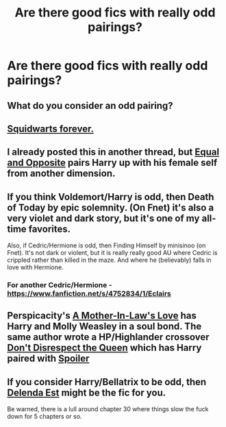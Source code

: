 #+TITLE: Are there good fics with really odd pairings?

* Are there good fics with really odd pairings?
:PROPERTIES:
:Score: 4
:DateUnix: 1386380673.0
:DateShort: 2013-Dec-07
:END:

** What do you consider an odd pairing?
:PROPERTIES:
:Author: raseyasriem
:Score: 3
:DateUnix: 1386446816.0
:DateShort: 2013-Dec-07
:END:


** [[https://www.fanfiction.net/s/3096379/][Squidwarts forever.]]
:PROPERTIES:
:Author: orangekayla
:Score: 2
:DateUnix: 1386390621.0
:DateShort: 2013-Dec-07
:END:


** I already posted this in another thread, but [[https://www.fanfiction.net/s/2973799/][Equal and Opposite]] pairs Harry up with his female self from another dimension.
:PROPERTIES:
:Author: deirox
:Score: 2
:DateUnix: 1386454694.0
:DateShort: 2013-Dec-08
:END:


** If you think Voldemort/Harry is odd, then Death of Today by epic solemnity. (On Fnet) it's also a very violet and dark story, but it's one of my all-time favorites.

Also, if Cedric/Hermione is odd, then Finding Himself by minisinoo (on Fnet). It's not dark or violent, but it is really really good AU where Cedric is crippled rather than killed in the maze. And where he (believably) falls in love with Hermione.
:PROPERTIES:
:Author: Mel966
:Score: 1
:DateUnix: 1386402614.0
:DateShort: 2013-Dec-07
:END:

*** For another Cedric/Hermione - [[https://www.fanfiction.net/s/4752834/1/Eclairs]]
:PROPERTIES:
:Author: raseyasriem
:Score: 2
:DateUnix: 1386446805.0
:DateShort: 2013-Dec-07
:END:


** Perspicacity's [[https://www.fanfiction.net/s/4905771/1/A-Mother-In-Law-s-Love][A Mother-In-Law's Love]] has Harry and Molly Weasley in a soul bond. The same author wrote a HP/Highlander crossover [[https://www.fanfiction.net/s/7165521/1/Don-t-Disrespect-the-Queen][Don't Disrespect the Queen]] which has Harry paired with [[/s][Spoiler]]
:PROPERTIES:
:Author: truncation_error
:Score: 1
:DateUnix: 1386470021.0
:DateShort: 2013-Dec-08
:END:


** If you consider Harry/Bellatrix to be odd, then [[https://www.fanfiction.net/s/5511855/1/Delenda-Est][Delenda Est]] might be the fic for you.

Be warned, there is a lull around chapter 30 where things slow the fuck down for 5 chapters or so.
:PROPERTIES:
:Author: Servalpur
:Score: 1
:DateUnix: 1387425038.0
:DateShort: 2013-Dec-19
:END:
